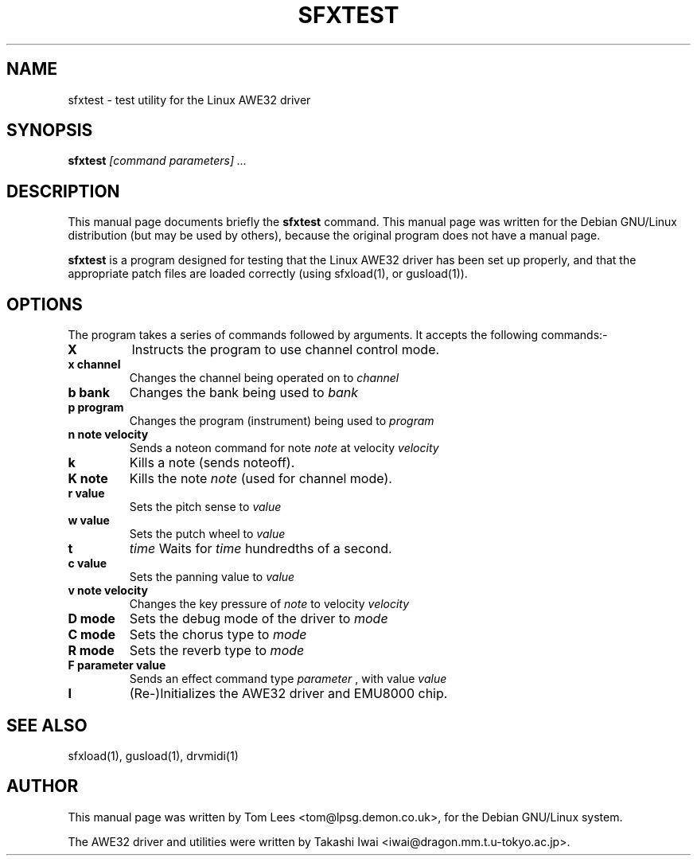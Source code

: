 .TH SFXTEST 1 "Sun Mar  2 09:57:48 GMT 1997" "awesfx 0.3.3" "AWE32 manual"
.\" NAME should be all caps, SECTION should be 1-8, maybe w/ subsection
.\" other parms are allowed: see man(7), man(1)
.SH NAME
sfxtest \- test utility for the Linux AWE32 driver
.SH SYNOPSIS
.B sfxtest
.I [command parameters] ...
.SH "DESCRIPTION"
This manual page documents briefly the
.BR sfxtest
command.
This manual page was written for the Debian GNU/Linux distribution
(but may be used by others), because the original program does not
have a manual page.
.PP
.B sfxtest
is a program designed for testing that the Linux AWE32 driver has been set up
properly, and that the appropriate patch files are loaded correctly (using
sfxload(1), or gusload(1)).
.SH OPTIONS
The program takes a series of commands followed by arguments. It accepts the
following commands:-
.TP
.B X
Instructs the program to use channel control mode.
.TP
.B x channel
Changes the channel being operated on to
.I channel
\.
.TP
.B b bank
Changes the bank being used to
.I bank
\.
.TP
.B p program
Changes the program (instrument) being used to
.I program
\.
.TP
.B n note velocity
Sends a noteon command for note
.I note
at velocity
.I velocity
\.
.TP
.B k
Kills a note (sends noteoff).
.TP
.B K note
Kills the note
.I note
(used for channel mode).
.TP
.B r value
Sets the pitch sense to
.I value
\.
.TP
.B w value
Sets the putch wheel to
.I value
.TP
.B t
.I time
Waits for
.I time
hundredths of a second.
.TP
.B c value
Sets the panning value to
.I value
.TP
.B v note velocity
Changes the key pressure of
.I note
to velocity
.I velocity
\.
.TP
.B D mode
Sets the debug mode of the driver to
.I mode
. Higher values of mode are more verbose.
.TP
.B C mode
Sets the chorus type to
.I mode
\.
.TP
.B R mode
Sets the reverb type to
.I mode
\.
.TP
.B F parameter value
Sends an effect command type
.I parameter
, with value
.I value
\.
.TP
.B I
(Re-)Initializes the AWE32 driver and EMU8000 chip.
.SH "SEE ALSO"
sfxload(1), gusload(1), drvmidi(1)
.SH AUTHOR
This manual page was written by Tom Lees <tom@lpsg.demon.co.uk>,
for the Debian GNU/Linux system.

The AWE32 driver and utilities were written by Takashi Iwai
<iwai@dragon.mm.t.u-tokyo.ac.jp>.
